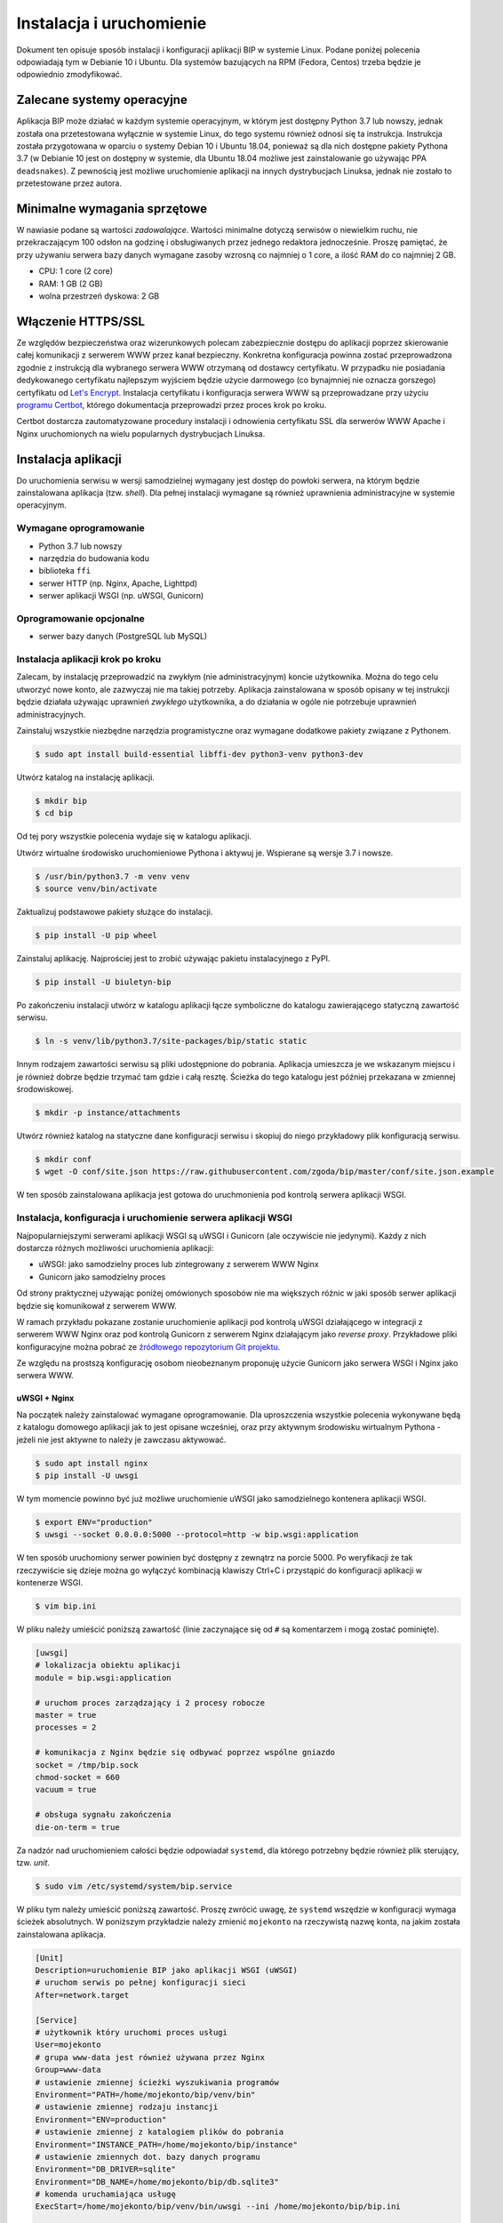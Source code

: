 Instalacja i uruchomienie
=========================

Dokument ten opisuje sposób instalacji i konfiguracji aplikacji BIP w systemie Linux. Podane poniżej polecenia odpowiadają tym w Debianie 10 i Ubuntu. Dla systemów bazujących na RPM (Fedora, Centos) trzeba będzie je odpowiednio zmodyfikować.

Zalecane systemy operacyjne
---------------------------

Aplikacja BIP może działać w każdym systemie operacyjnym, w którym jest dostępny Python 3.7 lub nowszy, jednak została ona przetestowana wyłącznie w systemie Linux, do tego systemu również odnosi się ta instrukcja. Instrukcja została przygotowana w oparciu o systemy Debian 10 i Ubuntu 18.04, ponieważ są dla nich dostępne pakiety Pythona 3.7 (w Debianie 10 jest on dostępny w systemie, dla Ubuntu 18.04 możliwe jest zainstalowanie go używając PPA ``deadsnakes``). Z pewnością jest możliwe uruchomienie aplikacji na innych dystrybucjach Linuksa, jednak nie zostało to przetestowane przez autora.

Minimalne wymagania sprzętowe
-----------------------------

W nawiasie podane są wartości *zadowalające*. Wartości minimalne dotyczą serwisów o niewielkim ruchu, nie przekraczającym 100 odsłon na godzinę i obsługiwanych przez jednego redaktora jednocześnie. Proszę pamiętać, że przy używaniu serwera bazy danych wymagane zasoby wzrosną co najmniej o 1 core, a ilość RAM do co najmniej 2 GB.

* CPU: 1 core (2 core)
* RAM: 1 GB (2 GB)
* wolna przestrzeń dyskowa: 2 GB

Włączenie HTTPS/SSL
-------------------

Ze względów bezpieczeństwa oraz wizerunkowych polecam zabezpiecznie dostępu do aplikacji poprzez skierowanie całej komunikacji z serwerem WWW przez kanał bezpieczny. Konkretna konfiguracja powinna zostać przeprowadzona zgodnie z instrukcją dla wybranego serwera WWW otrzymaną od dostawcy certyfikatu. W przypadku nie posiadania dedykowanego certyfikatu najlepszym wyjściem będzie użycie darmowego (co bynajmniej nie oznacza gorszego) certyfikatu od `Let's Encrypt <https://letsencrypt.org/>`_. Instalacja certyfikatu i konfiguracja serwera WWW są przeprowadzane przy użyciu `programu Certbot <https://certbot.eff.org/>`_, którego dokumentacja przeprowadzi przez proces krok po kroku.

.. image:: /_static/certbot_nginx_debian10.png

Certbot dostarcza zautomatyzowane procedury instalacji i odnowienia certyfikatu SSL dla serwerów WWW Apache i Nginx uruchomionych na wielu popularnych dystrybucjach Linuksa.

Instalacja aplikacji
--------------------

Do uruchomienia serwisu w wersji samodzielnej wymagany jest dostęp do powłoki serwera, na którym będzie zainstalowana aplikacja (tzw. *shell*). Dla pełnej instalacji wymagane są również uprawnienia administracyjne w systemie operacyjnym.

Wymagane oprogramowanie
^^^^^^^^^^^^^^^^^^^^^^^

* Python 3.7 lub nowszy
* narzędzia do budowania kodu
* biblioteka ``ffi``
* serwer HTTP (np. Nginx, Apache, Lighttpd)
* serwer aplikacji WSGI (np. uWSGI, Gunicorn)

Oprogramowanie opcjonalne
^^^^^^^^^^^^^^^^^^^^^^^^^

* serwer bazy danych (PostgreSQL lub MySQL)

Instalacja aplikacji krok po kroku
^^^^^^^^^^^^^^^^^^^^^^^^^^^^^^^^^^

Zalecam, by instalację przeprowadzić na zwykłym (nie administracyjnym) koncie użytkownika. Można do tego celu utworzyć nowe konto, ale zazwyczaj nie ma takiej potrzeby. Aplikacja zainstalowana w sposób opisany w tej instrukcji będzie działała używając uprawnień *zwykłego* użytkownika, a do działania w ogóle nie potrzebuje uprawnień administracyjnych.

Zainstaluj wszystkie niezbędne narzędzia programistyczne oraz wymagane dodatkowe pakiety związane z Pythonem.

.. code-block:: shell-session

    $ sudo apt install build-essential libffi-dev python3-venv python3-dev

Utwórz katalog na instalację aplikacji.

.. code-block:: shell-session

    $ mkdir bip
    $ cd bip

Od tej pory wszystkie polecenia wydaje się w katalogu aplikacji.

Utwórz wirtualne środowisko uruchomieniowe Pythona i aktywuj je. Wspierane są wersje 3.7 i nowsze.

.. code-block:: shell-session

    $ /usr/bin/python3.7 -m venv venv
    $ source venv/bin/activate

Zaktualizuj podstawowe pakiety służące do instalacji.

.. code-block:: shell-session

    $ pip install -U pip wheel

Zainstaluj aplikację. Najprościej jest to zrobić używając pakietu instalacyjnego z PyPI.

.. code-block:: shell-session

    $ pip install -U biuletyn-bip

Po zakończeniu instalacji utwórz w katalogu aplikacji łącze symboliczne do katalogu zawierającego statyczną zawartość serwisu.

.. code-block:: shell-session

    $ ln -s venv/lib/python3.7/site-packages/bip/static static

Innym rodzajem zawartości serwisu są pliki udostępnione do pobrania. Aplikacja umieszcza je we wskazanym miejscu i je również dobrze będzie trzymać tam gdzie i całą resztę. Ścieżka do tego katalogu jest później przekazana w zmiennej środowiskowej.

.. code-block:: shell-session

    $ mkdir -p instance/attachments

Utwórz również katalog na statyczne dane konfiguracji serwisu i skopiuj do niego przykładowy plik konfiguracją serwisu.

.. code-block:: shell-session

    $ mkdir conf
    $ wget -O conf/site.json https://raw.githubusercontent.com/zgoda/bip/master/conf/site.json.example

W ten sposób zainstalowana aplikacja jest gotowa do uruchmonienia pod kontrolą serwera aplikacji WSGI.

Instalacja, konfiguracja i uruchomienie serwera aplikacji WSGI
^^^^^^^^^^^^^^^^^^^^^^^^^^^^^^^^^^^^^^^^^^^^^^^^^^^^^^^^^^^^^^

Najpopularniejszymi serwerami aplikacji WSGI są uWSGI i Gunicorn (ale oczywiście nie jedynymi). Każdy z nich dostarcza różnych możliwości uruchomienia aplikacji:

* uWSGI: jako samodzielny proces lub zintegrowany z serwerem WWW Nginx
* Gunicorn jako samodzielny proces

Od strony praktycznej używając poniżej omówionych sposobów nie ma większych różnic w jaki sposób serwer aplikacji będzie się komunikował z serwerem WWW.

W ramach przykładu pokazane zostanie uruchomienie aplikacji pod kontrolą uWSGI działającego w integracji z serwerem WWW Nginx oraz pod kontrolą Gunicorn z serwerem Nginx działającym jako *reverse proxy*. Przykładowe pliki konfiguracyjne można pobrać ze `źródłowego repozytorium Git projektu <https://github.com/zgoda/bip/tree/master/conf>`_.

Ze względu na prostszą konfigurację osobom nieobeznanym proponuję użycie Gunicorn jako serwera WSGI i Nginx jako serwera WWW.

uWSGI + Nginx
~~~~~~~~~~~~~

Na początek należy zainstalować wymagane oprogramowanie. Dla uproszczenia wszystkie polecenia wykonywane będą z katalogu domowego aplikacji jak to jest opisane wcześniej, oraz przy aktywnym środowisku wirtualnym Pythona - jeżeli nie jest aktywne to należy je zawczasu aktywować.

.. code-block:: shell-session

    $ sudo apt install nginx
    $ pip install -U uwsgi

W tym momencie powinno być już możliwe uruchomienie uWSGI jako samodzielnego kontenera aplikacji WSGI.

.. code-block:: shell-session

    $ export ENV="production"
    $ uwsgi --socket 0.0.0.0:5000 --protocol=http -w bip.wsgi:application

W ten sposób uruchomiony serwer powinien być dostępny z zewnątrz na porcie 5000. Po weryfikacji że tak rzeczywiście się dzieje można go wyłączyć kombinacją klawiszy Ctrl+C i przystąpić do konfiguracji aplikacji w kontenerze WSGI.

.. code-block:: shell-session

    $ vim bip.ini

W pliku należy umieścić poniższą zawartość (linie zaczynające się od ``#`` są komentarzem i mogą zostać pominięte).

.. code-block:: ini

    [uwsgi]
    # lokalizacja obiektu aplikacji
    module = bip.wsgi:application

    # uruchom proces zarządzający i 2 procesy robocze
    master = true
    processes = 2

    # komunikacja z Nginx będzie się odbywać poprzez wspólne gniazdo
    socket = /tmp/bip.sock
    chmod-socket = 660
    vacuum = true

    # obsługa sygnału zakończenia
    die-on-term = true

Za nadzór nad uruchomieniem całości będzie odpowiadał ``systemd``, dla którego potrzebny będzie również plik sterujący, tzw. *unit*.

.. code-block:: shell-session

    $ sudo vim /etc/systemd/system/bip.service

W pliku tym należy umieścić poniższą zawartość. Proszę zwrócić uwagę, że ``systemd`` wszędzie w konfiguracji wymaga ścieżek absolutnych. W poniższym przykładzie należy zmienić ``mojekonto`` na rzeczywistą nazwę konta, na jakim została zainstalowana aplikacja.

.. code-block:: ini

    [Unit]
    Description=uruchomienie BIP jako aplikacji WSGI (uWSGI)
    # uruchom serwis po pełnej konfiguracji sieci
    After=network.target

    [Service]
    # użytkownik który uruchomi proces usługi
    User=mojekonto
    # grupa www-data jest również używana przez Nginx
    Group=www-data
    # ustawienie zmiennej ścieżki wyszukiwania programów
    Environment="PATH=/home/mojekonto/bip/venv/bin"
    # ustawienie zmiennej rodzaju instancji
    Environment="ENV=production"
    # ustawienie zmiennej z katalogiem plików do pobrania
    Environment="INSTANCE_PATH=/home/mojekonto/bip/instance"
    # ustawienie zmiennych dot. bazy danych programu
    Environment="DB_DRIVER=sqlite"
    Environment="DB_NAME=/home/mojekonto/bip/db.sqlite3"
    # komenda uruchamiająca usługę
    ExecStart=/home/mojekonto/bip/venv/bin/uwsgi --ini /home/mojekonto/bip/bip.ini

    [Install]
    # w którym momencie włączyć usługę, multi-user to ostatni krok
    WantedBy=multi-user.target

Po zapisaniu tego pliku będzie możliwe uruchomienie usługi pod kontrolą zarządcy ``systemd``.

.. code-block:: shell-session

    $ sudo systemctl start bip
    $ sudo systemctl enable bip
    $ sudo systemctl status bip

Ostatnie polecenie powinno dać skutek jak na poniższym obrazku.

.. image:: /_static/install_uwsgi_debian10.png

Tak skonfigurowana usługa będzie się uruchamiała automatycznie po każdym restarcie systemu.

Ostatnim krokiem jest konfiguracja serwera WWW Nginx aby komunikował się z aplikacją.

.. code-block:: shell-session

    $ sudo vim /etc/nginx/sites-available/bip

W pliku tym należy umieścić poniższą zawartość. ``bip.domena.pl`` oraz ``mojekonto`` należy zastąpić rzeczywistymi wartościami, tj. nazwą domenową serwera skonfigurowaną w ustawieniach DNS oraz prawdziwą nazwą konta użytkownika, na którym została zainstalowana aplikacja.

.. code-block:: nginx

    server {
        listen 80;
        server_name bip.domena.pl;

        location / {
            # zmiana początku ścieżki do plików do pobrania
            rewrite ^/files/(.*)$ /attachments/$1 last;
            # włączenie obsługi uWSGI
            include uwsgi_params;
            uwsgi_pass unix:/tmp/bip.sock;
            uwsgi_param UWSGI_SCHEME $scheme;
            uwsgi_param SERVER_SOFTWARE nginx/$nginx_version;
        }

        # reguła dla zasobów statycznych
        location /static {
            root /home/mojekonto/bip;
            sendfile on;
            sendfile_max_chunk 1m;
        }

        # reguła dla plików do pobrania
        location /attachments {
            root /home/mojekonto/instance;
            sendfile on;
            sendfile_max_chunk 1m;
            # pliki mają zawsze być pobierane, a nie wyświetlane
            if ($arg_f) {
                add_header Content-Disposition "attachment; filename=$arg_f";
            }
        }
    }

Plik ten należy ostatecznie zlinkować do katalogu z konfiguracjami włączonych aplikacji.

.. code-block:: shell-session

    $ sudo ln -s /etc/nginx/sites-available/bip /etc/nginx/sites-enabled
    $ sudo systemctl reload nginx

Po przeładowaniu konfiguracji Nginxa aplikacja powinna być już dostępna pod adresem domenowym podanym w powyższym przykładzie.

Gunicorn + Nginx
~~~~~~~~~~~~~~~~

Na początek należy zainstalować wymagane oprogramowanie. Dla uproszczenia wszystkie polecenia wykonywane będą z katalogu domowego aplikacji jak to jest opisane wcześniej, oraz przy aktywnym środowisku wirtualnym Pythona - jeżeli nie jest aktywne to należy je zawczasu aktywować.

.. code-block:: shell-session

    $ sudo apt install nginx
    $ pip install -U gunicorn

W tym momencie powinno być już możliwe uruchomienie Gunicorn jako samodzielnego kontenera aplikacji WSGI.

.. code-block:: shell-session

    $ export ENV="production"
    $ gunicorn --bind 0.0.0.0:5000 bip.wsgi:application

W ten sposób uruchomiony serwer powinien być dostępny z zewnątrz na porcie 5000. Po weryfikacji że tak rzeczywiście się dzieje można go wyłączyć kombinacją klawiszy Ctrl+C i przystąpić do konfiguracji uruchamiania kontenera WSGI przez ``systemd``. W tym celu należy utworzyć plik kontrolny dla ``systemd``, tzw *unit*.

.. code-block:: shell-session

    $ sudo vim /etc/systemd/system/bip.service

Zawartość tego pliku bedzie podobna jak w przypadku uWSGI we wcześniejszym przykładzie, inne bedzie tylko polecenie uruchamiające usługę. Podobnie jak w przypadku ustawień dla uWSGI trzeba zamienić ``mojekonto`` na rzeczywistą nazwę konta, na którym została zainstalowana aplikacja.

.. code-block:: ini

    [Unit]
    Description=uruchomienie BIP jako aplikacji WSGI (Gunicorn)
    # uruchom serwis po pełnej konfiguracji sieci
    After=network.target

    [Service]
    # użytkownik który uruchomi proces usługi
    User=mojekonto
    # grupa www-data jest również używana przez Nginx
    Group=www-data
    # ustawienie katalogu startowego uruchomionego procesu aplikacji
    WorkingDirectory=/home/mojekonto/bip
    # ustawienie zmiennej ścieżki wyszukiwania programów
    Environment="PATH=/home/mojekonto/bip/venv/bin"
    # ustawienie zmiennej rodzaju instancji
    Environment="ENV=production"
    # ustawienie zmiennej z katalogiem plików do pobrania
    Environment="INSTANCE_PATH=/home/mojekonto/bip/instance"
    # ustawienie zmiennych dot. bazy danych programu
    Environment="DB_DRIVER=sqlite"
    Environment="DB_NAME=/home/mojekonto/bip/db.sqlite3"
    # komenda uruchamiająca usługę
    ExecStart=/home/mojekonto/bip/venv/bin/gunicorn --workers 2 --preload --bind unix:/tmp/bip.sock -m 007 bip.wsgi:application

    [Install]
    # w którym momencie włączyć usługę, multi-user to ostatni krok
    WantedBy=multi-user.target

Po zapisaniu tego pliku będzie możliwe uruchomienie usługi pod kontrolą zarządcy ``systemd``.

.. code-block:: shell-session

    $ sudo systemctl start bip
    $ sudo systemctl enable bip
    $ sudo systemctl status bip

Ostatnie polecenie powinno dać skutek jak na poniższym obrazku.

.. image:: /_static/install_gunicorn_debian10.png

Tak skonfigurowana usługa będzie się uruchamiała automatycznie po każdym restarcie systemu.

Ostatnim krokiem jest konfiguracja serwera WWW Nginx aby komunikował się z aplikacją.

.. code-block:: shell-session

    $ sudo vim /etc/nginx/sites-available/bip

W pliku tym należy umieścić poniższą zawartość. ``bip.domena.pl`` oraz ``mojekonto`` należy zastąpić rzeczywistymi wartościami, tj. nazwą domenową serwera skonfigurowaną w ustawieniach DNS oraz prawdziwą nazwą konta użytkownika, na którym została zainstalowana aplikacja.

.. code-block:: nginx

    server {
        listen 80;
        server_name bip.domena.pl;

        location / {
            # zmiana początku ścieżki do plików do pobrania
            rewrite ^/files/(.*)$ /attachments/$1 last;
            # włączenie proxy
            include proxy_params;
            proxy_pass http://unix:/tmp/bip.sock:;
        }

        # reguła dla zasobów statycznych
        location /static {
            root /home/mojekonto/bip;
            sendfile on;
            sendfile_max_chunk 1m;
        }

        # reguła dla plików do pobrania
        location /attachments {
            root /home/mojekonto/instance;
            sendfile on;
            sendfile_max_chunk 1m;
            # pliki mają zawsze być pobierane, a nie wyświetlane
            if ($arg_f) {
                add_header Content-Disposition "attachment; filename=$arg_f";
            }
        }

    }

Plik ten należy ostatecznie zlinkować do katalogu z konfiguracjami włączonych aplikacji.

.. code-block:: shell-session

    $ sudo ln -s /etc/nginx/sites-available/bip /etc/nginx/sites-enabled
    $ sudo systemctl reload nginx

Po przeładowaniu konfiguracji Nginxa aplikacja powinna być już dostępna pod adresem domenowym podanym w powyższym przykładzie.
